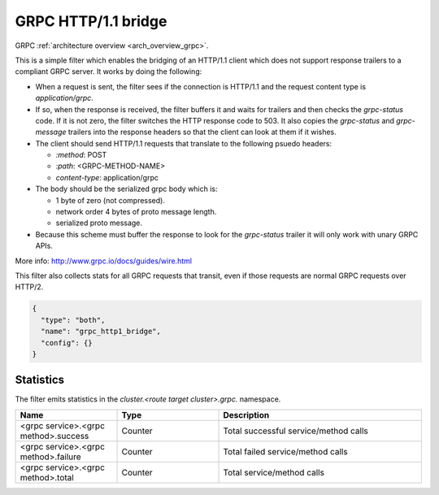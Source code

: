 .. _config_http_filters_grpc_bridge:

GRPC HTTP/1.1 bridge
====================

GRPC :ref:`architecture overview <arch_overview_grpc>`.

This is a simple filter which enables the bridging of an HTTP/1.1 client which does not support
response trailers to a compliant GRPC server. It works by doing the following:

* When a request is sent, the filter sees if the connection is HTTP/1.1 and the request content type
  is *application/grpc*.
* If so, when the response is received, the filter buffers it and waits for trailers and then checks the
  *grpc-status* code. If it is not zero, the filter switches the HTTP response code to 503. It also copies
  the *grpc-status* and *grpc-message* trailers into the response headers so that the client can look
  at them if it wishes.
* The client should send HTTP/1.1 requests that translate to the following psuedo headers:

  * *\:method*: POST
  * *\:path*: <GRPC-METHOD-NAME>
  * *content-type*: application/grpc

* The body should be the serialized grpc body which is:

  * 1 byte of zero (not compressed).
  * network order 4 bytes of proto message length.
  * serialized proto message.

* Because this scheme must buffer the response to look for the *grpc-status* trailer it will only
  work with unary GRPC APIs.

More info: http://www.grpc.io/docs/guides/wire.html

This filter also collects stats for all GRPC requests that transit, even if those requests are
normal GRPC requests over HTTP/2.

.. code-block:: json

  {
    "type": "both",
    "name": "grpc_http1_bridge",
    "config": {}
  }

Statistics
----------

The filter emits statistics in the *cluster.<route target cluster>.grpc.* namespace.

.. csv-table::
  :header: Name, Type, Description
  :widths: 1, 1, 2

  <grpc service>.<grpc method>.success, Counter, Total successful service/method calls
  <grpc service>.<grpc method>.failure, Counter, Total failed service/method calls
  <grpc service>.<grpc method>.total, Counter, Total service/method calls
